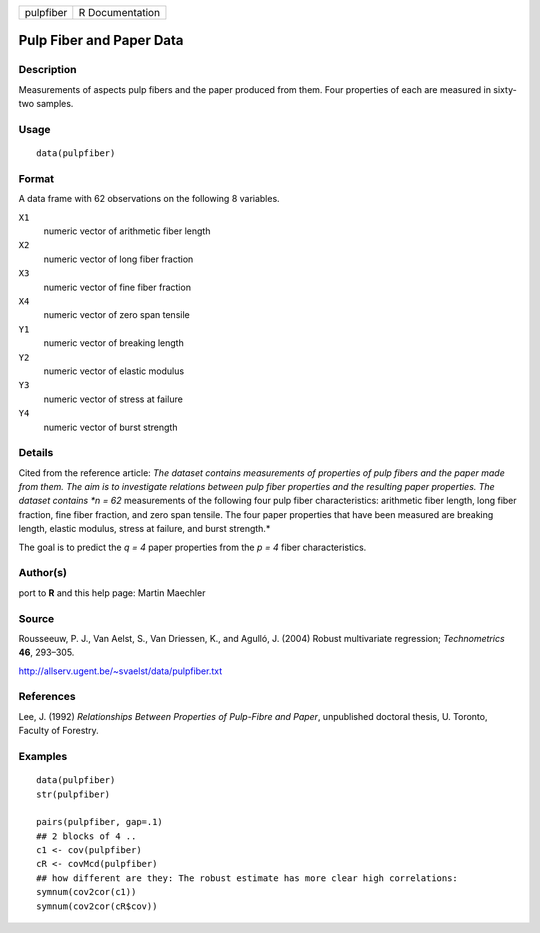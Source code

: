 +-------------+-------------------+
| pulpfiber   | R Documentation   |
+-------------+-------------------+

Pulp Fiber and Paper Data
-------------------------

Description
~~~~~~~~~~~

Measurements of aspects pulp fibers and the paper produced from them.
Four properties of each are measured in sixty-two samples.

Usage
~~~~~

::

    data(pulpfiber)

Format
~~~~~~

A data frame with 62 observations on the following 8 variables.

``X1``
    numeric vector of arithmetic fiber length

``X2``
    numeric vector of long fiber fraction

``X3``
    numeric vector of fine fiber fraction

``X4``
    numeric vector of zero span tensile

``Y1``
    numeric vector of breaking length

``Y2``
    numeric vector of elastic modulus

``Y3``
    numeric vector of stress at failure

``Y4``
    numeric vector of burst strength

Details
~~~~~~~

Cited from the reference article: *The dataset contains measurements of
properties of pulp fibers and the paper made from them. The aim is to
investigate relations between pulp fiber properties and the resulting
paper properties. The dataset contains *n = 62* measurements of the
following four pulp fiber characteristics: arithmetic fiber length, long
fiber fraction, fine fiber fraction, and zero span tensile. The four
paper properties that have been measured are breaking length, elastic
modulus, stress at failure, and burst strength.*

The goal is to predict the *q = 4* paper properties from the *p = 4*
fiber characteristics.

Author(s)
~~~~~~~~~

port to **R** and this help page: Martin Maechler

Source
~~~~~~

Rousseeuw, P. J., Van Aelst, S., Van Driessen, K., and Agulló, J. (2004)
Robust multivariate regression; *Technometrics* **46**, 293–305.

`http://allserv.ugent.be/~svaelst/data/pulpfiber.txt <http://allserv.ugent.be/~svaelst/data/pulpfiber.txt>`_

References
~~~~~~~~~~

Lee, J. (1992) *Relationships Between Properties of Pulp-Fibre and
Paper*, unpublished doctoral thesis, U. Toronto, Faculty of Forestry.

Examples
~~~~~~~~

::

    data(pulpfiber)
    str(pulpfiber)

    pairs(pulpfiber, gap=.1)
    ## 2 blocks of 4 ..
    c1 <- cov(pulpfiber)
    cR <- covMcd(pulpfiber)
    ## how different are they: The robust estimate has more clear high correlations:
    symnum(cov2cor(c1))
    symnum(cov2cor(cR$cov))

